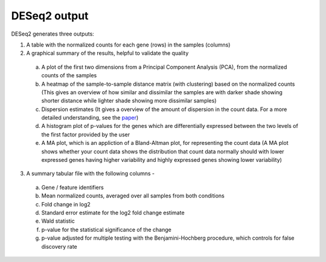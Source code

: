 DESeq2 output
==============

DESeq2 generates three outputs:

1. A table with the normalized counts for each gene (rows) in the samples (columns)

2. A graphical summary of the results, helpful to validate the quality

  a. A plot of the first two dimensions from a Principal Component Analysis (PCA), from the normalized counts of the samples
  
  b. A heatmap of the sample-to-sample distance matrix (with clustering) based on the normalized counts (This gives an overview of how similar and dissimilar the samples are with darker shade showing shorter distance while lighter shade showing more dissimilar samples)
  
  c. Dispersion estimates (It gives a overview of the amount of dispersion in the count data. For a more detailed understanding, see the `paper <https://genomebiology.biomedcentral.com/articles/10.1186/s13059-014-0550-8>`_)
  
  d. A histogram plot of p-values for the genes which are differentially expressed between the two levels of the first factor provided by the user
  
  e. A MA plot, which is an appliction of a Bland-Altman plot, for representing the count data (A MA plot shows whether your count data shows the distribution that count data normally should with lower expressed genes having higher variability and highly expressed genes showing lower variability)
  
3. A summary tabular file with the following columns -

  a. Gene / feature identifiers
  
  b. Mean normalized counts, averaged over all samples from both conditions 
  
  c. Fold change in log2
  
  d. Standard error estimate for the log2 fold change estimate
  
  e. Wald statistic
  
  f. p-value for the statistical significance of the change
  
  g. p-value adjusted for multiple testing with the Benjamini-Hochberg procedure, which controls for false discovery rate
